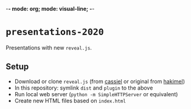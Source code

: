 -*- mode: org; mode: visual-line; -*-
#+STARTUP: indent logdone lognoteclock-out

* =presentations-2020=

Presentations with new =reveal.js=.

** Setup

- Download or clone =reveal.js= (from [[https://github.com/cassiel/reveal.js][cassiel]] or original from [[https://github.com/hakimel/reveal.js][hakimel]])
- In this repository: symlink =dist= and =plugin= to the above
- Run local web server (=python -m SimpleHTTPServer= or equivalent)
- Create new HTML files based on =index.html=
